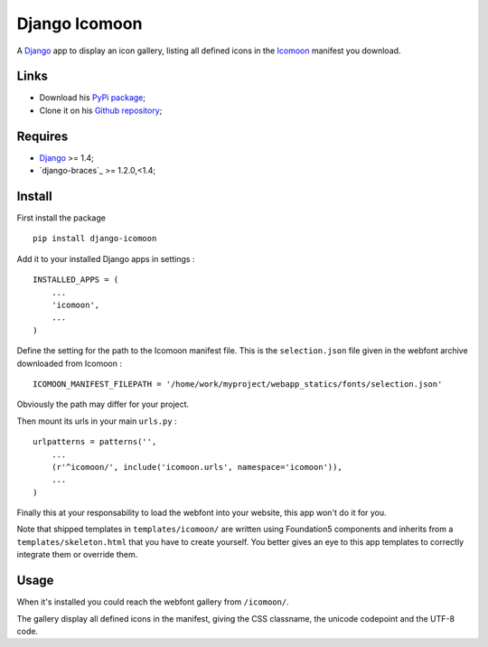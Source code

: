 .. _Django: https://www.djangoproject.com/
.. _Icomoon: http://icomoon.io/

Django Icomoon
==============

A `Django`_ app to display an icon gallery, listing all defined icons in the `Icomoon`_ manifest you download.

Links
*****

* Download his `PyPi package <https://pypi.python.org/pypi/django-icomoon>`_;
* Clone it on his `Github repository <https://github.com/sveetch/django-icomoon>`_;

Requires
********

* `Django`_ >= 1.4;
* `django-braces`_ >= 1.2.0,<1.4;

Install
*******

First install the package ::

    pip install django-icomoon

Add it to your installed Django apps in settings : ::

    INSTALLED_APPS = (
        ...
        'icomoon',
        ...
    )

Define the setting for the path to the Icomoon manifest file. This is the ``selection.json`` file given in the webfont archive downloaded from Icomoon : ::

    ICOMOON_MANIFEST_FILEPATH = '/home/work/myproject/webapp_statics/fonts/selection.json'

Obviously the path may differ for your project.

Then mount its urls in your main ``urls.py`` : ::

    urlpatterns = patterns('',
        ...
        (r'^icomoon/', include('icomoon.urls', namespace='icomoon')),
        ...
    )

Finally this at your responsability to load the webfont into your website, this app won't do it for you.

Note that shipped templates in ``templates/icomoon/`` are written using Foundation5 components and inherits from a ``templates/skeleton.html`` that you have to create yourself. You better gives an eye to this app templates to correctly integrate them or override them.

Usage
*****

When it's installed you could reach the webfont gallery from ``/icomoon/``.

The gallery display all defined icons in the manifest, giving the CSS classname, the unicode codepoint and the UTF-8 code.
